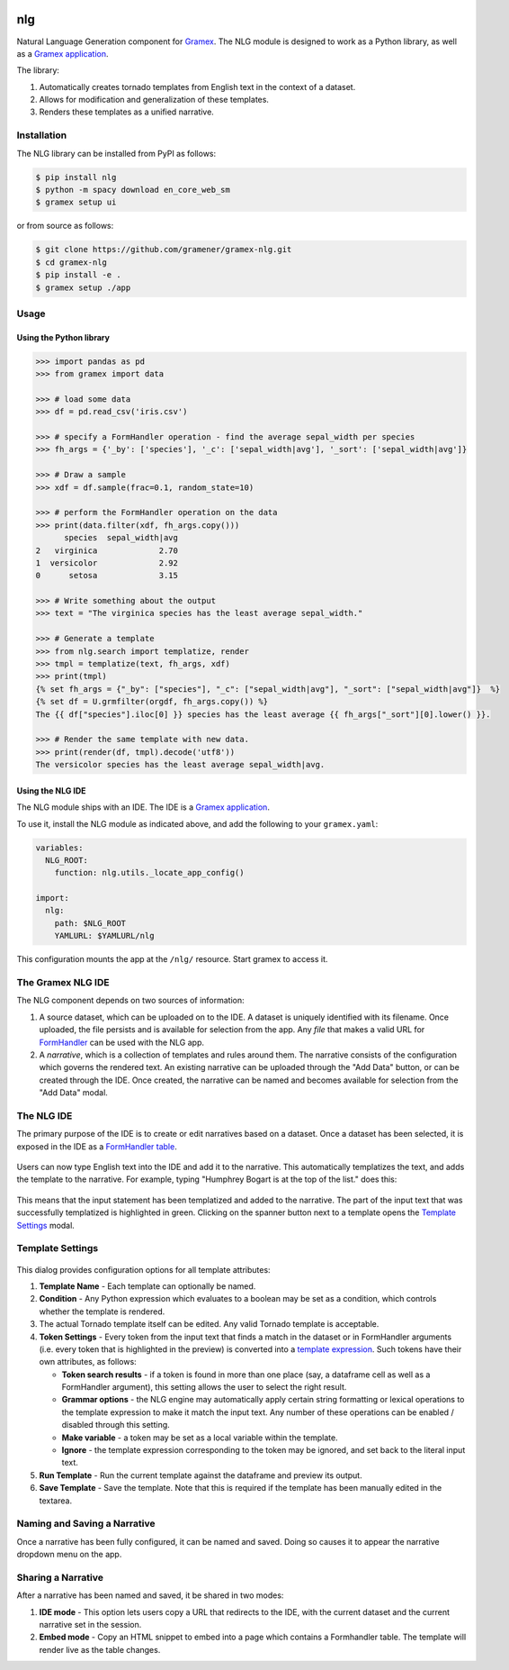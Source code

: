|Build Status|

nlg
===

Natural Language Generation component for
`Gramex <https://github.com/gramener/gramex>`__. The NLG module is
designed to work as a Python library, as well as a `Gramex
application <https://learn.gramener.com/guide/apps/#gramex-apps>`__.

The library:

1. Automatically creates tornado templates from English text in the
   context of a dataset.
2. Allows for modification and generalization of these templates.
3. Renders these templates as a unified narrative.

Installation
------------

The NLG library can be installed from PyPI as follows:

.. code:: bash

    $ pip install nlg
    $ python -m spacy download en_core_web_sm
    $ gramex setup ui

or from source as follows:

.. code:: bash

    $ git clone https://github.com/gramener/gramex-nlg.git
    $ cd gramex-nlg
    $ pip install -e .
    $ gramex setup ./app

Usage
-----

Using the Python library
~~~~~~~~~~~~~~~~~~~~~~~~

.. code:: python

    >>> import pandas as pd
    >>> from gramex import data

    >>> # load some data
    >>> df = pd.read_csv('iris.csv')

    >>> # specify a FormHandler operation - find the average sepal_width per species
    >>> fh_args = {'_by': ['species'], '_c': ['sepal_width|avg'], '_sort': ['sepal_width|avg']}

    >>> # Draw a sample
    >>> xdf = df.sample(frac=0.1, random_state=10)

    >>> # perform the FormHandler operation on the data
    >>> print(data.filter(xdf, fh_args.copy()))
          species  sepal_width|avg
    2   virginica             2.70
    1  versicolor             2.92
    0      setosa             3.15

    >>> # Write something about the output
    >>> text = "The virginica species has the least average sepal_width."

    >>> # Generate a template
    >>> from nlg.search import templatize, render
    >>> tmpl = templatize(text, fh_args, xdf)
    >>> print(tmpl)
    {% set fh_args = {"_by": ["species"], "_c": ["sepal_width|avg"], "_sort": ["sepal_width|avg"]}  %}
    {% set df = U.grmfilter(orgdf, fh_args.copy()) %}
    The {{ df["species"].iloc[0] }} species has the least average {{ fh_args["_sort"][0].lower() }}.

    >>> # Render the same template with new data.
    >>> print(render(df, tmpl).decode('utf8'))
    The versicolor species has the least average sepal_width|avg.

Using the NLG IDE
~~~~~~~~~~~~~~~~~

The NLG module ships with an IDE. The IDE is a `Gramex
application <https://learn.gramener.com/guide/apps/>`__.

To use it, install the NLG module as indicated above, and add the
following to your ``gramex.yaml``:

.. code:: yaml

    variables:
      NLG_ROOT:
        function: nlg.utils._locate_app_config()

    import:
      nlg:
        path: $NLG_ROOT
        YAMLURL: $YAMLURL/nlg

This configuration mounts the app at the ``/nlg/`` resource. Start gramex to access it.

The Gramex NLG IDE
------------------

The NLG component depends on two sources of information:

1. A source dataset, which can be uploaded on to the IDE. A dataset is
   uniquely identified with its filename. Once uploaded, the file
   persists and is available for selection from the app. Any *file* that
   makes a valid URL for
   `FormHandler <http://learn.gramener.com/guide/formhandler>`__ can be
   used with the NLG app.
2. A *narrative*, which is a collection of templates and rules around
   them. The narrative consists of the configuration which governs the
   rendered text. An existing narrative can be uploaded through the "Add
   Data" button, or can be created through the IDE. Once created, the
   narrative can be named and becomes available for selection from the
   "Add Data" modal.

The NLG IDE
-----------

The primary purpose of the IDE is to create or edit narratives based on
a dataset. Once a dataset has been selected, it is exposed in the IDE as
a `FormHandler
table <https://learn.gramener.com/guide/formhandler/#formhandler-tables>`__.

.. figure:: doc/images/nlg-ide-input.png
   :alt: 

Users can now type English text into the IDE and add it to the
narrative. This automatically templatizes the text, and adds the
template to the narrative. For example, typing "Humphrey Bogart is at
the top of the list." does this:

.. figure:: doc/images/nlg-ide-toplist.gif
   :alt: 

This means that the input statement has been templatized and added to
the narrative. The part of the input text that was successfully
templatized is highlighted in green. Clicking on the spanner button next
to a template opens the `Template Settings <#template-settings>`__
modal.

Template Settings
-----------------

.. figure:: doc/images/nlg-template-settings.png
   :alt: 

This dialog provides configuration options for all template attributes:

1. **Template Name** - Each template can optionally be named.
2. **Condition** - Any Python expression which evaluates to a boolean
   may be set as a condition, which controls whether the template is
   rendered.
3. The actual Tornado template itself can be edited. Any valid Tornado
   template is acceptable.
4. **Token Settings** - Every token from the input text that finds a
   match in the dataset or in FormHandler arguments (i.e. every token
   that is highlighted in the preview) is converted into a `template
   expression <https://www.tornadoweb.org/en/stable/template.html#syntax-reference>`__.
   Such tokens have their own attributes, as follows:

   -  **Token search results** - if a token is found in more than one
      place (say, a dataframe cell as well as a FormHandler argument),
      this setting allows the user to select the right result.
   -  **Grammar options** - the NLG engine may automatically apply
      certain string formatting or lexical operations to the template
      expression to make it match the input text. Any number of these
      operations can be enabled / disabled through this setting.
   -  **Make variable** - a token may be set as a local variable within
      the template.
   -  **Ignore** - the template expression corresponding to the token
      may be ignored, and set back to the literal input text.

5. **Run Template** - Run the current template against the dataframe and
   preview its output.
6. **Save Template** - Save the template. Note that this is required if
   the template has been manually edited in the textarea.

Naming and Saving a Narrative
-----------------------------

Once a narrative has been fully configured, it can be named and saved.
Doing so causes it to appear the narrative dropdown menu on the app.

Sharing a Narrative
-------------------

After a narrative has been named and saved, it be shared in two modes:

1. **IDE mode** - This option lets users copy a URL that redirects to
   the IDE, with the current dataset and the current narrative set in
   the session.
2. **Embed mode** - Copy an HTML snippet to embed into a page which
   contains a Formhandler table. The template will render live as the
   table changes.

.. |Build Status| image:: https://travis-ci.org/gramener/gramex-nlg.svg?branch=dev
   :target: https://travis-ci.org/gramener/gramex-nlg
